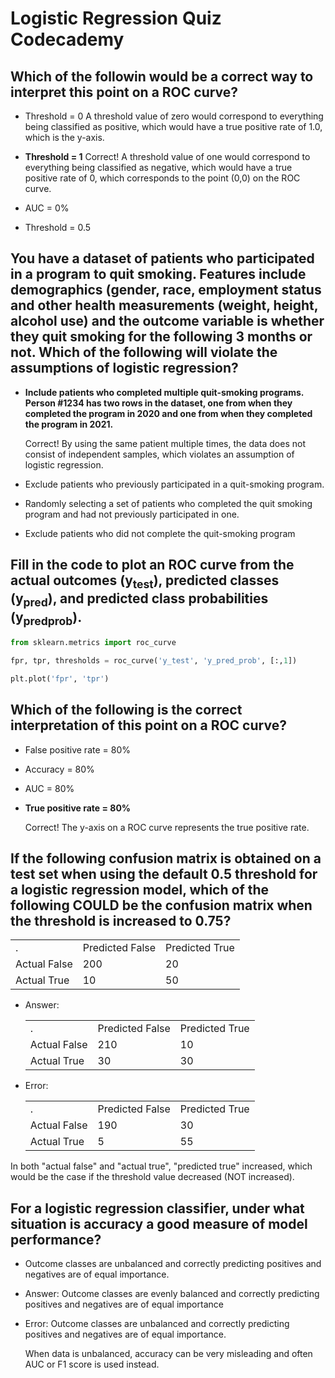 
* Logistic Regression Quiz Codecademy

** Which of the followin would be a correct way to interpret this point on a ROC curve?

[[./point_roc_curve.png]]

    - Threshold = 0
      A threshold value of zero would correspond to everything being classified as positive, which would have a true positive rate of 1.0, which is the y-axis.

    - *Threshold = 1*
      Correct! A threshold value of one would correspond to everything being classified as negative, which would have a true positive rate of 0, which corresponds to the point (0,0) on the ROC curve.

    - AUC = 0%

    - Threshold = 0.5

** You have a dataset of patients who participated in a program to quit smoking. Features include demographics (gender, race, employment status and other health measurements (weight, height, alcohol use) and the outcome variable is whether they quit smoking for the following 3 months or not. Which of the following will violate the assumptions of logistic regression?

    - *Include patients who completed multiple quit-smoking programs. Person #1234 has two rows in the dataset, one from when they completed the program in 2020 and one from when they completed the program in 2021.*

      Correct! By using the same patient multiple times, the data does not consist of independent samples, which violates an assumption of logistic regression.

    - Exclude patients who previously participated in a quit-smoking program.

    - Randomly selecting a set of patients who completed the quit smoking program and had not previously participated in one.

    - Exclude patients who did not complete the quit-smoking program

** Fill in the code to plot an ROC curve from the actual outcomes (y_test), predicted classes (y_pred), and predicted class probabilities (y_pred_prob).

#+begin_src python
  from sklearn.metrics import roc_curve

  fpr, tpr, thresholds = roc_curve('y_test', 'y_pred_prob', [:,1])

  plt.plot('fpr', 'tpr')
#+end_src

** Which of the following is the correct interpretation of this point on a ROC curve?

[[./tpr_80.png]]

    - False positive rate = 80%

    - Accuracy = 80%

    - AUC = 80%

    - *True positive rate = 80%*

      Correct! The y-axis on a ROC curve represents the true positive rate.

** If the following confusion matrix is obtained on a test set when using the default 0.5 threshold for a logistic regression model, which of the following COULD be the confusion matrix when the threshold is increased to 0.75?

| .            | Predicted False | Predicted True |
| Actual False |             200 |             20 |
| Actual True  |              10 |             50 |

    - Answer:

      | .            | Predicted False | Predicted True |
      | Actual False |             210 |             10 |
      | Actual True  |              30 |             30 |

    - Error:

      | .            | Predicted False | Predicted True |
      | Actual False |             190 |             30 |
      | Actual True  |               5 |             55 |

In both "actual false" and "actual true", "predicted true" increased, which would be the case if the threshold value decreased (NOT increased).

** For a logistic regression classifier, under what situation is accuracy a good measure of model performance?

    - Outcome classes are unbalanced and correctly predicting positives and negatives are of equal importance.

    - Answer:
      Outcome classes are evenly balanced and correctly predicting positives and negatives are of equal importance

    - Error:
      Outcome classes are unbalanced and correctly predicting positives and negatives are of equal importance.

      When data is unbalanced, accuracy can be very misleading and often AUC or F1 score is used instead.
